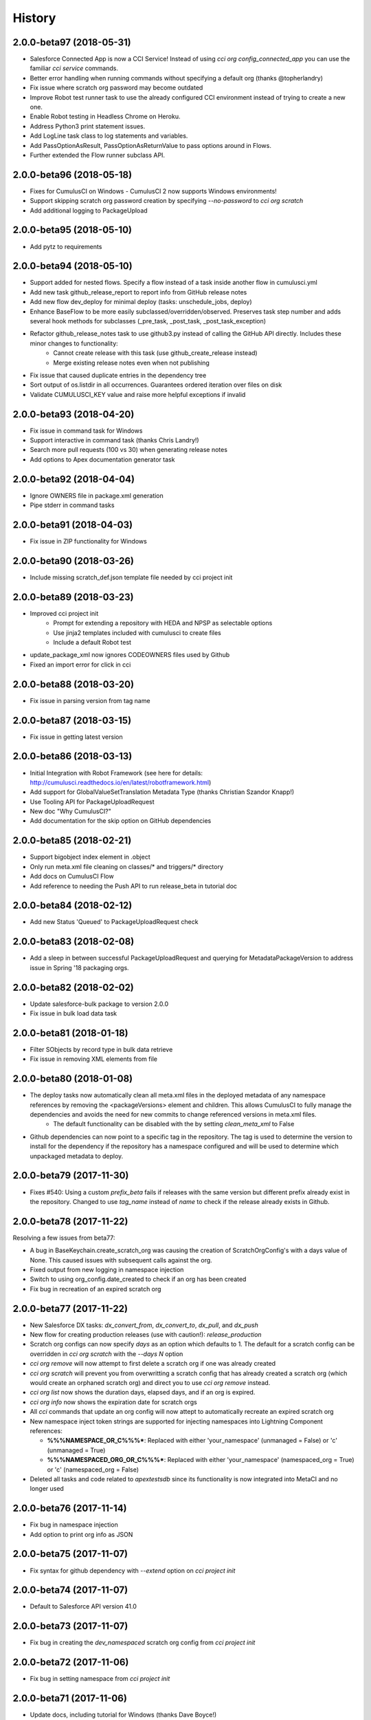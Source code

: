 =======
History
=======


2.0.0-beta97 (2018-05-31)
-------------------------
- Salesforce Connected App is now a CCI Service! Instead of using `cci org config_connected_app` you can use the familiar `cci service` commands.
- Better error handling when running commands without specifying a default org (thanks @topherlandry)
- Fix issue where scratch org password may become outdated
- Improve Robot test runner task to use the already configured CCI environment instead of trying to create a new one.
- Enable Robot testing in Headless Chrome on Heroku.
- Address Python3 print statement issues.
- Add LogLine task class to log statements and variables.
- Add PassOptionAsResult, PassOptionAsReturnValue to pass options around in Flows.
- Further extended the Flow runner subclass API.

2.0.0-beta96 (2018-05-18)
-------------------------

- Fixes for CumulusCI on Windows - CumulusCI 2 now supports Windows environments!
- Support skipping scratch org password creation by specifying `--no-password` to `cci org scratch`
- Add additional logging to PackageUpload

2.0.0-beta95 (2018-05-10)
-------------------------

- Add pytz to requirements

2.0.0-beta94 (2018-05-10)
-------------------------

- Support added for nested flows. Specify a flow instead of a task inside another flow in cumulusci.yml
- Add new task github_release_report to report info from GitHub release notes
- Add new flow dev_deploy for minimal deploy (tasks: unschedule_jobs, deploy)
- Enhance BaseFlow to be more easily subclassed/overridden/observed. Preserves task step number and adds several hook methods for subclasses (_pre_task, _post_task, _post_task_exception)
- Refactor github_release_notes task to use github3.py instead of calling the GitHub API directly. Includes these minor changes to functionality:
    - Cannot create release with this task (use github_create_release instead)
    - Merge existing release notes even when not publishing
- Fix issue that caused duplicate entries in the dependency tree
- Sort output of os.listdir in all occurrences. Guarantees ordered iteration over files on disk
- Validate CUMULUSCI_KEY value and raise more helpful exceptions if invalid

2.0.0-beta93 (2018-04-20)
-------------------------

- Fix issue in command task for Windows
- Support interactive in command task (thanks Chris Landry!)
- Search more pull requests (100 vs 30) when generating release notes
- Add options to Apex documentation generator task

2.0.0-beta92 (2018-04-04)
-------------------------

- Ignore OWNERS file in package.xml generation
- Pipe stderr in command tasks

2.0.0-beta91 (2018-04-03)
-------------------------

- Fix issue in ZIP functionality for Windows

2.0.0-beta90 (2018-03-26)
-------------------------

- Include missing scratch_def.json template file needed by cci project init

2.0.0-beta89 (2018-03-23)
-------------------------

- Improved cci project init
    - Prompt for extending a repository with HEDA and NPSP as selectable options
    - Use jinja2 templates included with cumulusci to create files
    - Include a default Robot test
- update_package_xml now ignores CODEOWNERS files used by Github
- Fixed an import error for click in cci

2.0.0-beta88 (2018-03-20)
-------------------------

* Fix issue in parsing version from tag name

2.0.0-beta87 (2018-03-15)
-------------------------

* Fix issue in getting latest version

2.0.0-beta86 (2018-03-13)
-------------------------

* Initial Integration with Robot Framework (see here for details: http://cumulusci.readthedocs.io/en/latest/robotframework.html)
* Add support for GlobalValueSetTranslation Metadata Type (thanks Christian Szandor Knapp!)
* Use Tooling API for PackageUploadRequest
* New doc "Why CumulusCI?"
* Add documentation for the skip option on GitHub dependencies

2.0.0-beta85 (2018-02-21)
-------------------------

* Support bigobject index element in .object
* Only run meta.xml file cleaning on classes/* and triggers/* directory
* Add docs on CumulusCI Flow
* Add reference to needing the Push API to run release_beta in tutorial doc

2.0.0-beta84 (2018-02-12)
-------------------------

* Add new Status 'Queued' to PackageUploadRequest check

2.0.0-beta83 (2018-02-08)
-------------------------

* Add a sleep in between successful PackageUploadRequest and querying for MetadataPackageVersion to address issue in Spring '18 packaging orgs.

2.0.0-beta82 (2018-02-02)
-------------------------

* Update salesforce-bulk package to version 2.0.0
* Fix issue in bulk load data task

2.0.0-beta81 (2018-01-18)
-------------------------

* Filter SObjects by record type in bulk data retrieve
* Fix issue in removing XML elements from file

2.0.0-beta80 (2018-01-08)
-------------------------

* The deploy tasks now automatically clean all meta.xml files in the deployed metadata of any namespace references by removing the <packageVersions> element and children.  This allows CumulusCI to fully manage the dependencies and avoids the need for new commits to change referenced versions in meta.xml files.
    * The default functionality can be disabled with the by setting `clean_meta_xml` to False
* Github dependencies can now point to a specific tag in the repository.  The tag is used to determine the version to install for the dependency if the repository has a namespace configured and will be used to determine which unpackaged metadata to deploy.

2.0.0-beta79 (2017-11-30)
-------------------------

* Fixes #540: Using a custom `prefix_beta` fails if releases with the same version but different prefix already exist in the repository.  Changed to use `tag_name` instead of `name` to check if the release already exists in Github.

2.0.0-beta78 (2017-11-22)
-------------------------

Resolving a few issues from beta77:

* A bug in BaseKeychain.create_scratch_org was causing the creation of ScratchOrgConfig's with a days value of None.  This caused issues with subsequent calls against the org.
* Fixed output from new logging in namespace injection
* Switch to using org_config.date_created to check if an org has been created
* Fix bug in recreation of an expired scratch org

2.0.0-beta77 (2017-11-22)
-------------------------

* New Salesforce DX tasks: `dx_convert_from`, `dx_convert_to`, `dx_pull`, and `dx_push`
* New flow for creating production releases (use with caution!): `release_production`
* Scratch org configs can now specify `days` as an option which defaults to 1.  The default for a scratch config can be overridden in `cci org scratch` with the `--days N` option
* `cci org remove` will now attempt to first delete a scratch org if one was already created
* `cci org scratch` will prevent you from overwritting a scratch config that has already created a scratch org (which would create an orphaned scratch org) and direct you to use `cci org remove` instead.
* `cci org list` now shows the duration days, elapsed days, and if an org is expired.
* `cci org info` now shows the expiration date for scratch orgs
* All `cci` commands that update an org config will now attept to automatically recreate an expired scratch org
* New namespace inject token strings are supported for injecting namespaces into Lightning Component references:

  * **%%%NAMESPACE_OR_C%%%***: Replaced with either 'your_namespace' (unmanaged = False) or 'c' (unmanaged = True)
  * **%%%NAMESPACED_ORG_OR_C%%%***: Replaced with either 'your_namespace' (namespaced_org = True) or 'c' (namespaced_org = False)
* Deleted all tasks and code related to `apextestsdb` since its functionality is now integrated into MetaCI and no longer used

2.0.0-beta76 (2017-11-14)
-------------------------

* Fix bug in namespace injection
* Add option to print org info as JSON

2.0.0-beta75 (2017-11-07)
-------------------------

* Fix syntax for github dependency with `--extend` option on `cci project init`

2.0.0-beta74 (2017-11-07)
-------------------------

* Default to Salesforce API version 41.0

2.0.0-beta73 (2017-11-07)
-------------------------

* Fix bug in creating the `dev_namespaced` scratch org config from `cci project init`

2.0.0-beta72 (2017-11-06)
-------------------------

* Fix bug in setting namespace from `cci project init`

2.0.0-beta71 (2017-11-06)
-------------------------

* Update docs, including tutorial for Windows (thanks Dave Boyce!)
* Add missing "purge on delete" option for BaseUninstallMetadata
* Fix crash when decoding certain strings from the Metadata API response
* Add support for featureParameter* metadata types (thanks Christian Szandor Knapp!)

2.0.0-beta70 (2017-10-30)
-------------------------

* Fix issue in zip file processing that was introduced in v2.0.0b69

2.0.0-beta69 (2017-10-27)
-------------------------

* cumulusci.core has been made compatible with Python 3!
* `cci project init` has been upgraded

  * Better prompt driven user experience with explanations of each prompt
  * `--extend <repo_url>` option to set up a recursive dependency on another CumulusCI project's Github repository
  * Creates `sfdx-project.json` if it doesn't already exist
  * Creates and populates the `orgs/` directory if it does not already exist.  The directory is populated with starter scratch org shape files for the 4 main scratch org configs in CumulusCI: `beta.json`, `dev.json`, `feature.json`, `release.json`
  
* Fix issue with namespace injection
* `push_*` tasks now accept `now` for the `start_time` option which will start the push upgrade now (technically 5 seconds from now but that's better than 5 minutes).

2.0.0-beta68 (2017-10-20)
-------------------------

* Configure `namespace_inject` for `deploy_post_managed`

2.0.0-beta67 (2017-10-20)
-------------------------

* Fix bug where auto-created scratch orgs weren't getting the `scratch` attribute set properly on their `ScratchOrgConfig` instance.


2.0.0-beta66 (2017-10-20)
-------------------------

* Configure `namespace_inject` for `deploy_post`
* Fix the `--debug` flag on `cci task run` and `cci flow run` to allow debugging of exceptions which are caught by the CLI such as MetadataApiError, MetadataComponentError, etc.

2.0.0-beta65 (2017-10-18)
-------------------------

Breaking Changes
================

* If you created custom tasks off of `DeployNamespaced` or `DeployNamespacedBundles`, you will need to switch to using `Deploy` and `DeployBundles`.  The recommended configuration for such custom tasks is represented below.  In flows that need to inject the actual namespace prefix, override the `unmanaged` option .. ::

    custom_deploy_task:
        class_path: cumulusci.tasks.salesforce.Deploy
        options:
            path: your/custom/metadata
            namespace_inject: $project_config.project__package__namespace
            unmanaged: False

Enhancements
============

* The `cci` CLI will now check for new versions and print output at the top of the log if a new version is available
* The `cci` keychain now automatically creates orgs for all named scratch org configs in the project.  The orgs are created with the same name as the config.  Out of the box, CumulusCI comes with 4 org configs: `dev`, `feature`, `beta`, and `release`.  You can add additional org configs per project using the `orgs` -> `scratch` section of the project's `cumulusci.yml`.  With this change, `cci org list` will always show at least 4 orgs for any project.  If an org already exists in the keychain, it is not touched and no scratch org config is auto-created for that config.  The goal is to eliminate the need to call `cci org scratch` in most cases and make it easier for new users to get up and running with scratch orgs and CumulusCI.
* `cci org remove <org_name>` is now available to remove orgs from the keychain
* Scratch orgs created by CumulusCI are now aliased using the naming format `ProjectName__org_name` so you can easily run sfdx commands against scratch orgs created by CumulusCI
* `cci org list` now shows more information including `scratch`, `config_name`, and `username`.  NOTE: config_name will only be populated for newly created scratch configs.  You can use `cci org scratch` to recreate the config in the keychain.
* The new flow `dev_org_namespaced` provides a base flow for deploying unmanaged metadata into a namespaced org such as a namespaced scratch org
* All tasks which previously supported `namespace_inject` now support a new option, `namespaced_org`.  This option is designed to handle use cases of namespaced orgs such as a namespaced scratch org.  In namespaced orgs, all unmanaged metadata gets the namespace prefix even if it is not included in the package.  You can now use the `namespaced_org` option along with the file content token `%%%NAMESPACED_ORG%%%` and the file name token `___NAMESPACED_ORG___` to inject the namespace when deploying to a namespaced org.  `namespaced_org` defaults to False to be backwards compatible with previous functionality.
* New task `push_list` supports easily pushing a list of OrgIds via the Push API from the CLI: `cci task run push_list -o file <file_path> -o version 1.2 --org packaging`


2.0.0-beta64 (2017-09-29)
-------------------------

* Show proper exit status for failed tests in heroku_ci.sh
* Handle BrowserTestFailure in CLI
* Fix issue that prevented auto-merging master to parent branch

2.0.0-beta63 (2017-09-26)
-------------------------

* Documentation has been updated!
* CumulusCI now supports auto detection of repository information from CI environments.  This release includes an implementation for Heroku CI

2.0.0-beta62 (2017-09-19)
-------------------------

* cci now supports both namespaced and non-namespaced scratch org configurations in the same project.  The default behavior changes slightly with this release.  Before, if the `sfdx-project.json` had a namespace configured, all scratch orgs created via `cci org scratch` would get the namespace.  With the new functionality, all orgs would by default not have the namespace.  You can configure individual org configs in your project's `cumulusci.yml` file by setting `namespace: True` under `orgs -> scratch -> <org_name>`

2.0.0-beta61 (2017-09-12)
-------------------------

* Fix bug that was causing a forced token refresh with `sfdx force:org:open` at the start of a flow or task run against a freshly created scratch org.
* Add support for Big Objects with `__b` suffix in `update_package_xml` and `update_package_xml_managed`
* Fix bug that caused release notes sections to not render if only h2 content found

2.0.0-beta60 (2017-09-06)
-------------------------

* Add support for Platform Events with `__e` suffix in `update_package_xml` and `update_package_xml_managed`

2.0.0-beta59 (2017-09-06)
-------------------------

* `YamlProjectConfig` can now accept an `additional_yaml` keyword argument on initialization.  This allows a 5th level of layering to the `cumulusci.yml` config.  This change is not wired up to the CLI yet but is available for application built on top of cumulusci to use.
* `cumulusci.core.flow` and `cumulusci.core.keychain` now have 100% test coverage

2.0.0-beta58 (2017-08-29)
-------------------------

* Fix import error in `github_release_notes` task introduced in beta57

2.0.0-beta57 (2017-08-28)
-------------------------

* Task options can now dynamically reference attributes from the project_config using the syntax `$project_config.attr_name`.  For example, `$project_config.repo_branch` will resolve to the current branch when the task options are initialized.
* New task `github_parent_to_children` uses new functionality in `MergeBranch` to support merging from a parent feature branch (ex. `feature/parent`) into all child branches (ex. `feature/parent__child`).
* `github_master_to_feature` task will now skip child branches if their corresponding parent branch exists
* `ci_feature` flow now runs `github_parent_to_children` at the end of the flow
* Github task classes were restructured but the `class_path` used in `cumulusci.yml` remains the same
* New test coverage for github tasks


2.0.0-beta56 (2017-08-07)
-------------------------

* Add stderr logging to scratch org info command

2.0.0-beta55 (2017-08-07)
-------------------------

* Fix API version issue in Apex test runner

2.0.0-beta54 (2017-08-04)
-------------------------

* Fix issue in parsing test failure details when org has objects that need to be recompiled.

2.0.0-beta53 (2017-08-04)
-------------------------

* Fix "cci org config_connected_app" for Windows
* Update tutorial for Windows usage
* Reverse pull request order for release notes

2.0.0-beta52 (2017-08-02)
-------------------------

* Release notes parsers now specified in cumulusci.yml

2.0.0-beta51 (2017-08-01)
-------------------------

* New task to commit ApexDoc output
* New test runner uses Tooling API to get limits data

2.0.0-beta50 (2017-07-18)
-------------------------

* Fix handling of boolean command line args

2.0.0-beta49 (2017-07-10)
-------------------------

* New task `batch_apex_wait` allows pausing until an Apex batch job completes.  More details at https://github.com/SalesforceFoundation/CumulusCI/pull/372
* SalesforceBrowserTest task now accepts `extra` argument for specifying extra command line arguments separate from the command itself
* Resolved #369: Scratch org tokens expiring after upgrade to SFDX beta

2.0.0-beta48 (2017-06-28)
------------------------

* Upgraded to the Salesforce DX Beta (thanks to @Szandor72 for the contribution!)

  * NOTE: CumulusCI will no longer work with the sfdx pilot release after this version!
  * Replaced call to `force:org:describe` with `force:org:display`
  * Changed json response parsing to match beta format

* New SFDX wrapper tasks

  * `SFDXBaseTask`: Use for tasks that don't need org access
  * `SFDXOrgTask`: Use for sfdx tasks that need org access.  The task will refresh the cci keychain org's token and pass it to sfdx as the target org for the command
  * `SFDXJsonTask`: Use for building tasks that interact with sfdx via json responses
  * `SFDXJsonPollingTask`: Use for building tasks that wrap sfdx json responses including polling for task completion
  * `SFDXDeploy`: An example of using `SFDXJsonPollingTask` to wrap `force:mdapi:deploy`

* Fixed infinite loop if setting scratch org password fails

2.0.0-beta47 (2017-06-26)
------------------------

* Fix typo in tasks.util

2.0.0-beta46 (2017-06-23)
------------------------

* Fix bug in implementation of the `--no-prompt` flag when sentry is configured

2.0.0-beta45 (2017-06-23)
------------------------

* The new `BaseSalesforceApiTask` class replaces `BaseSalesforceApiTask`, `BaseSalesforceBulkApiTask`, and `BaseSalesforceToolingApiTask` by combining them into a single task class with access to all 3 API's via `self.sf`, `self.tooling`, and `self.bulk` from inside a task instance.
* Added integration with sentry.io

  * Use `cci service connect sentry` to enable the sentry service
  * All task execution exceptions will be logged as error events in sentry
  * `cci task run` and `cci flow run` will now show you the url to the sentry event if one was registered and prompt to open in a browser.
  * `cci task run` and `cci flow run` now accept the `--no-prompt` option flag for running in non-interactive mode with the sentry service configured.  Use this if you want to log build errors in sentry but not have builds fail due to a hanging prompt.

* If a scratch org password has expired, it is now regenerated when calling `cci org info`
* New task `unschedule_apex` was added to unschedule background jobs and added to the start of the `dev_org` flow
* `update_meta_xml` task now uses the project's dependencies as the namespace/version to update in the meta.xml files
* The bulkdata mapping now properly supports Record Types
* Fixed a bug with BulkDataQuery where local references weren't getting properly set
* New CumulusCI Branch & Release Overview diagram presention is available at http://developer.salesforce.org/CumulusCI/diagram/process_overview.html  Use left/right arrow buttons on your keyboard to navigate through the presentation.
* CumulusCI is now being built by Heroku CI using the config in `app.json`


2.0.0-beta44 (2017-06-09)
------------------------

* Fix issue in `update_dependencies` when a github dependency depends on another github dependency

2.0.0-beta43 (2017-06-09)
------------------------

* Fix issue in `mrbelvedere_publish` where the new zip_url dependencies weren't being skipped

2.0.0-beta42 (2017-06-09)
------------------------

* Move github dependency resolution logic into project_config.get_static_dependencies() for reuse in tasks other than UpdateDependencies
* Fixed the mrbelvedere_publish task when using github references
* Improved output from parsing github dependencies
* Fix issue in `BulkDataQuery` character encoding when value contains utf8 special characters

2.0.0-beta41 (2017-06-07)
------------------------

* The `dependencies` section in cumulusci.yml now supports the `skip` option for Github dependencies which can be used to skip specific subfolders under `unpackaged/` in the target repository
* New task class BulkDataQuery reverses the BulkDataLoad and uses the mapping to build SOQL queries to capture the data in the mapping from the target org.  The data is written to a database that can then be used by BulkDataLoad to load into a different org.
* The Delete util task now uses the glob library so it can support paths with wildcards like src/*
* New tasks `meta_xml_api` and `meta_xml_dependencies` handle updating `*-meta.xml` files with api versions or underlying package versions.

2.0.0-beta40 (2017-06-03)
------------------------

* More enhancements to `update_dependencies` including the ability to handle namespace injection, namespace stripping, and unmanaged versions of managed repositories.  See the new doc at http://cumulusci.readthedocs.io/en/latest/dependencies.html

2.0.0-beta39 (2017-06-02)
------------------------

* Fix new bug in `update_dependencies` which caused failure when running against an org that already has a required package installed

2.0.0-beta38 (2017-06-01)
------------------------

* `update_dependencies` now properly handles references to a github repository that itself contains dependencies in its cumulusci.yml file
* `update_dependencies` now handles deploying unmanaged metadata from subfolders under unpackaged/pre of a referenced Github repository
* The `dependencies` section of `cumulusci.yml` now supports installing from a zip of metadata hosted at a url if you provide a `zip_url` and optionally a `subfolder`

2.0.0-beta37 (2017-06-01)
------------------------

* `update_dependencies` now supports dynamically referencing other Github repositories configured with a cumulusci.yml file.  The referenced repository's cumulusci.yml is parsed and the dependencies are included.  Also, the Github API is used to find the latest release of the referenced repo if the cumulusci.yml has a namespace configured.  Welcome to dynamic package dependency management ;)
* `cci task run` now supports the option flags `--debug-before` and `--debug-after`
* Fix for JUnit output rendering in run_tests


2.0.0-beta36 (2017-05-19)
------------------------

* Flows can now accept arguments in the CLI to override task options

  * `cci flow run install_beta -o install_managed_beta__version "1.0 (Beta 123)"`   

* Flows can now accept arguments to in the CLI to skip tasks

  * `cci flow run ci_feature --skip run_tests_debug --skip deploy_post`   
  
* Anonymous apex failures will now throw an exception and fail the build in `execute_anon`
* Fixes #322: local variable 'message' referenced before assignment

2.0.0-beta35 (2017-05-19)
------------------------

* New task `execute_anon` is available to run anonymous apex and takes the extra task option `apex`

2.0.0-beta34 (2017-05-16)
------------------------

* Fixes #317: ERROR: Invalid version specified

2.0.0-beta33 (2017-05-11)
------------------------

* cci org connect and cci org scratch now accept the --default option flag to set the newly connected org as the default org for the repo
* cci org scratch now accepts a new option, --devhub <username>, which allows you to specify an alternate devhub username to use when creating the scratch org
* The SalesforceBrowserTest class now throws a BrowserTestFailure if the command returns an exit status of 1
* Scratch org creation no longer throws an exception if it fails to set a random password on the newly created org
* Push API task enhancements:

  * Push org lists (text files with one org ID per line) can now have comments and blank lines. The first word on the line is assumed to be the org ID and anything after that is ignored.
  * Fixes #294
  * Fixes #306
  * Fixes #208

2.0.0-beta32 (2017-05-04)
------------------------

* Scratch orgs now get an auto-generated password which is available via `cci org info`
* Added metadata mapping for StandardValueSets to fix #310
* Throw nicer exceptions when scratch org interaction fails

2.0.0-beta31 (2017-04-12)
------------------------

* Use UTC for all Salesforce API date/time fields
* Fix issue with listing metadata types
* Add generic polling method to BaseTask

2.0.0-beta30 (2017-04-04)
------------------------

* New task list_metadata_types
* [push upgrades] Fix push request status Cancelled --> Canceled
* [push upgrades] Fix datetime namespace issues
* [pyinstaller] Import project-level modules with run-time hook

2.0.0-beta29 (2017-04-04)
------------------------

* Report push status if start time is less than 1 minute in the future

2.0.0-beta28 (2017-03-30)
------------------------

* Fix bug in Push API batch retry logic introduced in beta25

2.0.0-beta27 (2017-03-29)
------------------------

* Skip org in push if statusCode is UKNOWN_EXCEPTION

2.0.0-beta26 (2017-03-29)
------------------------

* Fixes #278: Push upgrade raises exception for DUPLICATE_VALUE statusCode

2.0.0-beta25 (2017-03-28)
------------------------

* Fixes #277: Push API tasks now correctly handle errors in individual orgs in a batch when scheduling a push job

2.0.0-beta24 (2017-03-27)
------------------------

* Fixes #231: Handle unicode in package.xml generation
* Fixes #239: Replace fix for windows path issues from beta23 with a better implementation
* Fixes #275: Properly pass purge_on_delete option value in uninstall_packaged_incremental

2.0.0-beta23 (2017-03-22)
------------------------

* Fixes #239: Add local path to import path when looking up classes.  This should fix an error that appeared only in Windows

2.0.0-beta22 (2017-03-20)
------------------------

* `github_release_notes` now supports the `link_pr` option to add links to the pull request where each line of content came from
* Fixes #266: `update_dependencies` now supports the `purge_on_delete` option to allow running against production orgs
* Fixes #267: package.xml generation now skips RecordType when rendering in delete mode

2.0.0-beta21 (2017-03-17)
------------------------

* Fix parsing of OrgId from the access token using the new sfdx CLI

2.0.0-beta20 (2017-03-17)
------------------------

* Switch to using the `sfdx` CLI for interacting with scratch orgs.  If you use `cci` with scratch orgs, this release will no longer work with the `heroku force:*` commands from the prior Salesforce DX release.
* Upgrades to release notes generator
  * Content is now grouped by subheading under each heading
  * Better error message is thrown if a lightweight tag is found when an annotated tag is needed

2.0.0-beta19 (2017-03-15)
------------------------

* Fixes #261: cci org info should refresh token first

2.0.0-beta18 (2017-03-14)
------------------------

* Skip deleting Scontrols in incremental delete
* Escape package name when generating package.xml

2.0.0-beta17 (2017-03-14)
------------------------

* OrgConfig and subclasses now support self.username to get the username
* Flows no longer have access to task instance attributes for subsequent task options. Instead, custom task classes should set their task return_values member.
* Improve printing of org info when running tasks from a flow by only printing once at the start of flow.  All tasks have an optional self.flow attribute now that contains the flow instance if the task is being run from a flow.
* BaseTask now includes methods for handling retry logic.  Implemented in the InstallPackageVersion and RunApexTests
* New task `retrieve_unpackaged` can be used to retrieve metadata from a package.xml manifest
* Fixes #240 - CumulusCI should now properly handle escaping special characters in xml where appropriate
* Fixes #245 - Show config values in task info
* Fixes #251 - ApiRetrieveUnpackaged _clean_package_xml() can't handle metadata with spaces in names
* Fixes #255 - ApiListMetadata does not list certain metadata types with default folder value

2.0.0-beta16 (2017-02-17)
------------------------

* Allow batch size to be configured for push jobs with the `batch_size` job

2.0.0-beta15 (2017-02-15)
------------------------

* Bug fix release for bug in `update_admin_profile` from the beta 14 release changes to the ApiRetrieveUnpackaged class

2.0.0-beta14 (2017-02-15)
------------------------

* The new `RetrieveReportsAndDashboards` task class that can retrieve all reports and dashboards from a specified list of folders
* Documentation improvements contributed by @tet3
* Include userinfo in the OrgConfig, and print username and org id at the beginning of every task run.  Contribution by @cdcarter
* `project_local_dir` (e.g., `~/.cumulusci/NPSP-Extension-Template/`, home of the encrypted keychain and local override config) now rely on the project name configured in cumulusci.yml instead of the existence of a git remote named origin.  Contribution by @cdcarter

2.0.0-beta13 (2017-02-09)
------------------------

* New services registration support added by community contribution from @cdcarter

  * Services and their schemas can now be defined in the cumulusci.yml file.  See https://github.com/SalesforceFoundation/CumulusCI/issues/224 for more details until docs are fully updated
  * `cci services list`
  * `cci services show github`
  * `cci services connect github`

* Improved error handling for metadata deployment failures:

  * Metadata deployments now throw more specific errors when appropriate: MetadataComponentFailure, ApexTestFailure, or MetadataApiError
  * Output for each component failure on a deploy now includes more information such as the column number of the error

* `release_beta` now ignores errors in the `github_release_notes` process by default

2.0.0-beta12 (2017-02-02)
------------------------

* Throw better exceptions if there are failures creating or deleting scratch orgs

2.0.0-beta11 (2017-02-01)
------------------------

* Fixes and new functionality for `update_package_xml_managed` task.

  * Added support for project -> package -> name_managed in the cumulusci.yml file to specify a different package name to use when deploying to the packaging org.
  * Fixed bug with install_class and uninstall_class handling

2.0.0-beta10 (2017-01-20)
------------------------

* Completed removed CumulusCI 1 code from the repository and egg.  The egg should be 17MB smaller now.
* Removed `cumulusci.tasks.ant.AntTask`.  Please replace any usage with `cumulusci.tasks.command.Command` or `cumulusci.tasks.command.SalesforceCommand`
* Removed the `update_meta_xml` task for now since it was the only task relying on Ant.  A new and much better Python based implementation will be coming soon.

2.0.0-beta9 (2017-01-20)
------------------------

* A few upgrades to the Command task:

  * No longer strip left side whitespace from output to preserve indentation
  * New method `_process_output` can be overridden to change how output lines are processed
  * New method `_handle_returncode` can be overridden to change how exit status is handled

2.0.0-beta8 (2017-01-19)
------------------------

* Added new task classes util.DownloadZip, command.SalesforceCommand, and command.SalesforceBrowserTestCommand that can be mapped in individual projects to configure browser tests or other commands run against a Salesforce org.  The commands are automatically passed a refreshed `SF_ACCESS_TOKEN` and `SF_INSTANCE_URL` environment variables.
* Added new CLI commands `cci project connect_saucelabs` and `cci project show_saucelabs`
* Added `ci_install_beta` flow that uninstalls the previous managed version then installs the latest beta without running apex tests
* Added new method cumulusci.utils.download_extract_zip to download and extract a zip including re-rooting the zip to a subfolder.
* All Salesforce tasks now delete any tempdirs they create to prevent wasting disk space

2.0.0-beta7 (2017-01-17)
------------------------

* `run_tests_debug` now ignores all non-test methods including any method decorated with @testSetup

2.0.0-beta6 (2017-01-17)
------------------------

* Return full info when a component failure occurs on a Metadata API deployment.  Previously only the problem was shown without context like file name and line number making it difficult to figure out what caused the failure.
* `run_tests_debug` now ignores the @testSetup method when parsing debug logs.  Previously it would throw an error if tests used @testSetup

2.0.0-beta5 (2017-01-16)
------------------------

* Fixes for the `unmanaged_ee` flow to fix a bug where avialableFields elements were not properly being stripped from fieldsSets in .object files
* Fixes for `github_master_to_feature` where merge conflicts would throw exception rather than creating a pull request as expected

2.0.0-beta4 (2017-01-13)
------------------------

* Add `update_admin_profile` to all flows that deploy or install to a Salesforce org.  Note that this adjusted the task numbers in some flows so you should double check your project specific flow customizations.

2.0.0-beta3 (2017-01-13)
------------------------

* Remove `deploy_post_managed` task from the default `ci_master` flow.  Deploying the unpackaged/post content to the packaging org risks the spider accidentally including some of it in the package.  Projects that want to run `deploy_post_managed` against the packaging org can extend `ci_master` in their cumulusci.yml file to add it.

2.0.0-beta2 (2017-01-12)
------------------------

* Fix a bug in project_config.get_latest_version() with tags that don't match either the beta or release prefix.

2.0.0-beta1 (2017-01-12)
------------------------

* Move into the master branch!
* Changed primary CLI command to `cci` and left `cumulusci2` available for legacy support
* Changed all docs to use `cci` command in examples
* Peg push api tasks to api version 38.0 rather than project api version
* Added 2 new flows: `install_beta` and `install_prod` which install the latest managed version of the package with all dependencies but without running tests
* `release_beta` flow now runs `github_master_to_feature` at the end of the flow

2.0.0-alpha42 (2017-01-10)
------------------

* Metadata API calls now progressively wait longer between each status check to handle calls with long Pending times.  Each check also now outputs a line saying how long it will sleep before the next check.

2.0.0-alpha41 (2017-01-06)
------------------

* Fix bug in `uninstall_packaged_incremental` where the task would error out if no metadata was found to delete

2.0.0-alpha40 (2017-01-06)
------------------

* `uninstall_packaged_incremental` task now skips the deploy step if now metadata was found to be deleted

2.0.0-alpha39 (2017-01-06)
------------------

* Two new task classes exist for loading and deleting data via Bulk API.  Note that there are no default task mappings for these classes as the mappings should be project specific.  Define your own mappings in your project's cumulusci.yml file to use them.

  * **cumulusci.tasks.bulkdata.LoadData**: Loads relational data from a sqlite database into Salesforce objects using a yaml file for mapping
  * **cumulusci.tasks.bulkdata.DeleteData**: Deletes all records from specified objects in order of object list

* Added support for customPermissions
* Added new Command task that can be used to call arbitrary commands with configurable environment variables

2.0.0-alpha38 (2016-12-28)
------------------

* Scratch orgs now cache the org info locally during flow execution to prevent multiple calls out to the Heroku CLI that are unnecessary
* Scratch org calls now properly capture and print both stdout and stderr in the case of an exception in calls to Heroku CLI
* `run_tests_debug` now deletes existing TraceFlag objects in addition to DebugLevels
* Fix bug in `push_all` and `push_sandbox`
* Push tasks now use timezone for start_date option

2.0.0-alpha37 (2016-12-20)
------------------

* `github_release_notes` now correctly handles the situation where a merge commit's date can be different than the PR's merged_at date in Github by comparing commit sha's

2.0.0-alpha36 (2016-12-20)
------------------

* `github_release` now works with an existing tag/ref and sleeps for 3 seconds after creating the tag to allow Github time to catch up

2.0.0-alpha35 (2016-12-20)
------------------

* Remove `draft` option from `github_release` since the Github API doesn't support querying draft releases

2.0.0-alpha34 (2016-12-20)
------------------

* Fix bug with `github_release` that was causing validation errors from Github

2.0.0-alpha33 (2016-12-20)
------------------

* `github_release_notes` now raises an exception in `publish` mode if the release doesn't exist instead of attempting to create it.  Use `github_release` to create the release first before calling `github_release_notes`
* Fix a bug with dynamic task option lookup in flows

2.0.0-alpha32 (2016-12-19)
------------------

* Move logger configuration out of core and into CLI so other implementations can provide their own logger configurations
* Added `retry_interval` and `retry_interval_add` options to `install_beta` to introduce a progressive delay between retry attempts when the package is unavailable

2.0.0-alpha30 (2016-12-13)
------------------

* **IMPORANT** This release changes the yaml structure for flows.  The new structure now looks like this::

    flows:
        flow_name:
            tasks:
                1:
                    task: deploy
                2:
                    task: run_tests

* See the new flow customization examples in the cookbook for examples of why this change was made and how to use it: http://cumulusci.readthedocs.io/en/latest/cookbook.html#custom-flows-via-yaml


2.0.0-alpha30 (2016-12-12)
------------------

* Bug fixes submitted by @ccarter:
  
  * `uninstall_post` was failing to substitute namespaces
  * new util method `findRename` to rename files with a token in their name

* Bug fix with Unicode handling in run_tests_debug

2.0.0-alpha29 (2016-12-12)
------------------

* Require docutils to supprot rst2ansi

2.0.0-alpha28 (2016-12-12)
------------------

* Modified tasks and flows to properly re-raise exceptions

2.0.0-alpha27 (2016-12-12)
------------------

* `cci` should now throw the direct exception rather than making it look like the exception came through click
* `cci task doc` command outputs RST format documentation of all tasks
* New doc with info on all tasks: http://cumulusci.readthedocs.io/en/latest/tasks.html

2.0.0-alpha26 (2016-12-09)
------------------

* Bug fix, missing import of re in core/config.py

2.0.0-alpha25 (2016-12-09)
------------------

* Fixed run_tests and run_tests_debug tasks to fail throwing an exception on test failure
* run_tests_debug now stores debug logs in a tempdir
* Have the CLI handle ApexTestException events with a nicer error rather than a full traceback which isn't helpful to determining the apex failure
* BaseMetadataApi will now throw MetadataApiError after a Failed status is set
* BaseFlow now throws the original exception rather than a more generic one that obscures the actual failure

2.0.0-alpha24 (2016-12-09)
------------------

* Bug fix release, flow_run in the CLI should accept debug argument and was throwing and error

2.0.0-alpha23 (2016-12-09)
------------------

* `cci org browser` now saves the org back to the keychain.  This fixes an issue with scratch orgs where a call to org browser on a scratch org that hasn't been created yet gets created but doesn't persist after the command

* `task run` and `flow run` now support the `--debug` flag which will drop you into the Python interactive debugger (pdb) at the point of the exception.

* Added Cookbook to the docs: http://cumulusci.readthedocs.io/en/latest/cookbook.html

* `flow run` with the `--delete-org` option flag and scratch orgs no longer fails the flow if the delete org call fails.

* Fixed the `deploy_post` task which has having errors with namespaced file names

* Fixed `update_admin_profile` to properly update the profile.  This involved fixing the utils `findReplace` and `findReplaceRegex`.

* Reworked exceptions structure and ensure that tasks throw an exception where approriate.

2.0.0-alpha22 (2016-12-02)
------------------

* Fix for bug in deploy_post when using the filename token to merge namespace into a filename

2.0.0-alpha21 (2016-12-01)
------------------

* Added support for global and project specific orgs, services, and connected app.  The global credentials will be used by default if they exist and individual projects an override them.

  * Orgs still default to creating in the project level but the `--global` flag can be used in the CLI to create an org

  * `config_connected_app` command now sets the connected app as global by default.  Use the '--project' flag to set as a project override

  * `connect_github`, `connect_mrbelvedere`, and `connect_apextestsdb` commands now set the service as global by default.  Use the '--project' flag to set as a project override

2.0.0-alpha20 (2016-11-29)
------------------

* Remove pdb from BaseFlow.__call__ (oops)

2.0.0-alpha19 (2016-11-29)
------------------

* Fix IOError issue with update_admin_profile when using the egg version
* Changed cci task_run and flow_run commands to no longer swallow unknown exceptions so a useful error message with traceback is shown
* Centralized loggers for BaseConfig, BaseTask, and BaseFlow under cumulusci.core.logger and changed logs to always write to a temp file available as self.log_file on any config, task, or flow subclass.

2.0.0-alpha18 (2016-11-17)
------------------

* New task `apextestsdb_upload` uploads json test data to an instance of ApexTestsDB
* Fixed bug in CLI when running tasks that don't require an org 
* Include mappings for Community Template metadata types in package.xml generator

2.0.0-alpha17 (2016-11-15)
------------------

* Community contributions by @cdcarter

  * `query` task using the Bulk Data API
  * `--login-url` option on `cci org connect`

* Salesforce DX wrapper

  * NOTE: Requires developer preview access to Salesforce DX
  * `cci org scratch <config_name> <org_name>` creates a wrapper for a scratch org in your keychain
  * Tasks and Flows run against a scratch org will create the scratch org if needed
  * `cci org scratch_delete <org_name>` deletes a scratch org that was created by running a task or flow
  * `cci flow run` now supports the `--delete-org` option to delete a scratch org at the end of the flow
  * `BaseSalesforceDXTask` wraps the heroku force:* commands.  The `dx_push` task is provided as an example.
    
    * NOTE: Currently the command output is buffered and only outputs when the command completes.
  
* Integration with mrbelvedere

  * `mrbelvedere_publish` task publishes a beta or release tag to an existing package on mrbelvedere

* Flow changes

    * `ci_feature` now runs tests as part of the flow
    * New flow task configuration `ignore_failure` can be used to ignore a failure from a particular task in the flow

* CUMULUSCI_KEY is no longer required if using a keychain class with the encrypted attribute set to False such as the EnvironmentProjectKeychain
* Refactored OAuth token refresh to be more centralized and raise a proper exception if there is an issue
* The org keychain now correctly uses the instance url when appropriate
* Calls to runTestsAsynchronous in the Tooling API are now done via POST instead of GET

2.0.0-alpha16 (2016-11-3)
------------------

* Fix bug in SOAP calls to MDAPI with newer versions of the requests library
* This version was used to record the demo screencast: https://asciinema.org/a/91555

2.0.0-alpha15 (2016-11-3)
------------------

* Fix CLI bug in new exception handling logic

2.0.0-alpha14 (2016-11-3)
------------------

* Fix version number
* Fix bug in BaseSalesforceBulkApiTask (thanks @cdcarter)

2.0.0-alpha13 (2016-11-3)
------------------

* Nicer log output from tasks and flows using `coloredlogs`
* Added handling for packed git references in the file .git/packed-refs
* Docs now available at http://cumulusci.readthedocs.io
* Tasks and Flows run through the CLI now show a more simple message if an exception is thrown

2.0.0-alpha12 (2016-11-2)
------------------

* Automatic detection of latest production and beta release via Github Releases

  * project_config.get_latest_release() added to query Github Releases to find the latest production or beta release version
  * InstallPackage now accepts the virtual versions 'latest' and 'latest_beta' as well as specific versions for the version option

* New flows:
    
  * ci_feature: Runs a full deployment of the unmanaged code for testing in a feature org
  * ci_master: Runs a full deployment of the managed version of the code into the packaging org
  * ci_beta: Installs the latest beta and runs all tests
  * ci_release: Installs the latest release and runs all tests
  * release_beta: Uploads a beta release of the metadata in the packaging org, creates a Github Release, and generates release notes

* Removed the hard coded slots in the keychain for github, mrbelvedere, and apextestsdb and replaced with a more generic concept of named keychain services.  keychain.get_service('name') retrieves a named service.  The CLI commands for setting github, mrbelvedere, and apextestsdb were modified to write the service configs to the new structure.

* Flow tasks can now access previous tasks' attributes in their options definitions.  The syntax is ^^task_name.attr1.attr2

* Flow output is now nicer showing the flow configuration and the active configuration for each task before execution

* New tasks

  * update_package_xml_managed: Create a new package.xml from the metadata in src/ with attributes only available when deploying to packaging org
  * run_tests: Runs matching apex tests in parallel and generate a JUnit report
  * run_tests_debug: Runs matching apex tests in parallel, generates JUnit report, captures debug logs, and parses debug logs for limits usage outputing results to test_results.json
  * run_tests_managed: Runs matching apex tests in parallel from the package's namespace and generate a JUnit report


2.0.0-alpha11 (2016-10-31)
------------------

* project_config.repo_root is now added to the python syspath, thanks @cdcarter for the contribution
* Tasks for the new Package Upload API
  
  * upload_beta: Uploads a beta release of the metadata currently in the packaging org
  * upload_production: Uploads a production release of the metadata currently in the packaging org

* Dependency management for managed packages:

  * update_dependencies: Task that ensures the target org has all dependencies installed at the correct version
  * Dependencies are configured using the dependencies: heading in cumulusci.yml under the project: section

* Integrated salesforce-bulk and created BaseSalesforceBulkApiTask for building bulk data tasks

* Added `cci version` command to print out current package version, thanks @cdcarter for the contribution


2.0.0-alpha10 (2016-10-28)
------------------

* More pure Python tasks to replace ant targets:

  * create_ee_src
  * retrieve_packaged
  * retrieve_src
  * revert_ee_src
  * uninstall_packaged_incremental
  * update_admin_profile

* New flow:

  * unmanaged_ee: Deploys unmanaged code to an EE org

* New cumulusci.utils

  * CUMULUSCI_PATH: The absolute path to the root of CumulusCI
  * findReplaceRegex: Recursive regex based search/replace for files
  * zip_subfolder: Accepts a zipfile and path, returns a zipfile with path as root 

* Fix bug where repo_name was not being properly handled if it origin ended in .git

2.0.0-alpha9 (2016-10-27)
------------------

* Switch to using `plaintable` for printing text tables in the following CLI commands:

  * cci org list
  * cci task list
  * cci task info
  * cci flow list

* Easier project set up: `cci project init` now prompts for all project values using the global default values
* More pure Python Metadata API tasks:

  * create_package
  * install_package
  * uninstall_managed
  * uninstall_packaged
  * uninstall_pre
  * uninstall_post
  * uninstall_post_managed

* New tasks to interact with the new PackageUploadRequest object in the Tooling API

  * upload_beta
  * upload_production

* Python task to replace deployUnpackagedPost ant target with support for replacing namespace prefix in filenames and file contents

  * deploy_post
  * deploy_post_managed

* Python tasks to replace createManagedSrc and revertManagedSrc ant targets

  * create_managed_src
  * revert_managed_src

2.0.0-alpha8 (2016-10-26)
------------------

* New tasks for push upgrading packages

  * push_all: Pushes a package version to all available subscriber orgs

    * ex: cci task run --org packaging -o version 1.1 push_all

  * push_qa: Pushes a package version to all org ids in the file push/orgs_qa.txt in the repo

    * ex: cci task run --org packaging -o version 1.1 push_qa

  * push_sandbox: Pushes a package version to all available sandbox subscriber orgs

    * ex: cci task run --org packaging -o version 1.1 push_sandbox

  * push_trial: Pushes a package version to all org ids in the file push/orgs_trial.txt in the repo

    * ex: cci task run --org packaging -o version 1.1 push_trial

  * Configurable push tasks in cumulusci.tasks.push.tasks:

    * SchedulePushOrgList: uses a file with one OrgID per line as the target list
    * SchedulePushOrgQuery: queries PackageSubscribers to select orgs for the target list

  * Additional push tasks can be built by subclassing cumulusci.tasks.push.tasks.BaseSalesforcePushTask
  

2.0.0-alpha7 (2016-10-25)
------------------

* New commands for connecting to other services

  * cci project connect_apextestsdb: Stores ApexTestDB auth configuration in the keychain for use by tasks that require ApexTestsDB access
  * cci project connect_github: Stores Github auth configuration in the keychain for use by tasks that require Github access
  * cci project connect_mrbelvedere: Stores mrbelvedere auth configuration in the keychain for use by tasks that require access to mrbelvedere
  * cci project show_apextestsdb: Shows the configured ApexTestsDB auth info
  * cci project show_github: Shows the configured Github auth info
  * cci project show_mrbelvedere: Shows the configured mrbelvedere auth info
  
* Github Tasks

  * The new BaseGithubTask wraps the github3.py API library to allow writing tasks targetting Github
  * The following new Github tasks are implemented on top of BaseGithubTask:
  
    * github_clone_tag: Clones one git tag to another via the Github API    
    * github_master_to_feature: Merges the HEAD commit on master to all open feature branches via the Github API
    * github_release: Creates a Release via the Github API
    * github_release_notes: Generates release notes by parsing merged Github pull request bodies between two tags
    
* BaseTask now enforces required task_options raising TaskOptionError if required options are missing
* Restructured the project: heading in cumulusci.yml

2.0.0-alpha6 (2016-10-24)
------------------

* Moved the build and ci directories back to the root so 2.0 is backwards compatible with 1.0
* Allow override of keychain class via CUMULUSCI_KEYCHAIN_CLASS env var
* New keychain class cumulusci.core.keychain.EnvironmentProjectKeychain for storing org credentials as json in environment variables
* Tasks now support the salesforce_task option for requiring a Salesforce org
* The new BaseSalesforceToolingApi task wraps simple-salesforce for building tasks that interact with the Tooling API
* cumulusci org default <name>

  * Set a default org for tasks and flows
  * No longer require passing org name in task run and flow run
  * --unset option flag unsets current default
  * cumulusci org list shows a * next to the default org
  
* BaseAntTask split out into AntTask and SalesforceAntTask
* cumulusci.tasks.metadata.package.UpdatePackageXml:

  * Pure python based package.xml generation controlled by metadata_map.yml for mapping in new types
  * Wired into the update_package_xml task instead of the old ant target
  
* 130 unit tests and counting, and our test suite now exceeds 1 second!

2.0.0-alpha5 (2016-10-21)
------------------

* Update README

2.0.0-alpha4 (2016-10-21)
------------------

* Fix imports in tasks/ant.py 

2.0.0-alpha3 (2016-10-21)
------------------

* Added yaml files to the MANIFEST.in for inclusion in the egg
* Fixed keychain import in cumulusci.yml

2.0.0-alpha2 (2016-10-21)
------------------

* Added additional python package requirements to setup.py for automatic installation of dependencies

2.0.0-alpha1 (2016-10-21)
------------------

* First release on PyPI.
